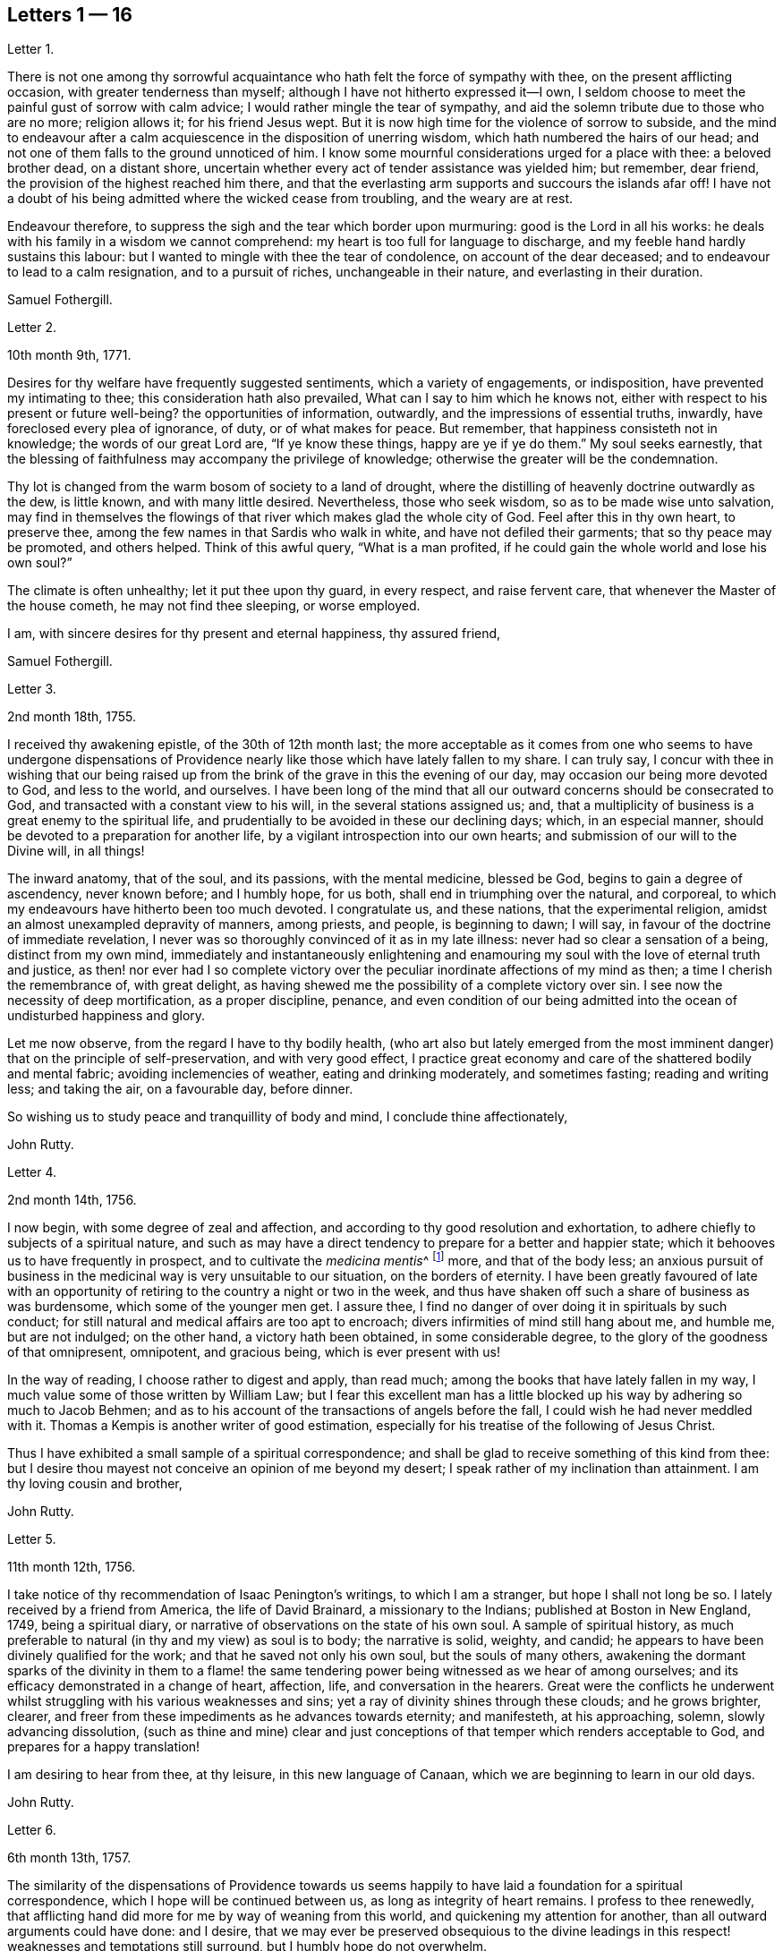 == Letters 1 &#8212; 16

[.letter-heading]
Letter 1.

There is not one among thy sorrowful acquaintance
who hath felt the force of sympathy with thee,
on the present afflicting occasion, with greater tenderness than myself;
although I have not hitherto expressed it--I own,
I seldom choose to meet the painful gust of sorrow with calm advice;
I would rather mingle the tear of sympathy,
and aid the solemn tribute due to those who are no more; religion allows it;
for his friend Jesus wept.
But it is now high time for the violence of sorrow to subside,
and the mind to endeavour after a calm acquiescence in the disposition of unerring wisdom,
which hath numbered the hairs of our head;
and not one of them falls to the ground unnoticed of him.
I know some mournful considerations urged for a place with thee: a beloved brother dead,
on a distant shore, uncertain whether every act of tender assistance was yielded him;
but remember, dear friend, the provision of the highest reached him there,
and that the everlasting arm supports and succours the islands afar off!
I have not a doubt of his being admitted where the wicked cease from troubling,
and the weary are at rest.

Endeavour therefore, to suppress the sigh and the tear which border upon murmuring:
good is the Lord in all his works:
he deals with his family in a wisdom we cannot comprehend:
my heart is too full for language to discharge,
and my feeble hand hardly sustains this labour:
but I wanted to mingle with thee the tear of condolence, on account of the dear deceased;
and to endeavour to lead to a calm resignation, and to a pursuit of riches,
unchangeable in their nature, and everlasting in their duration.

[.signed-section-signature]
Samuel Fothergill.

[.letter-heading]
Letter 2.

[.signed-section-context-open]
10th month 9th, 1771.

Desires for thy welfare have frequently suggested sentiments,
which a variety of engagements, or indisposition, have prevented my intimating to thee;
this consideration hath also prevailed, What can I say to him which he knows not,
either with respect to his present or future well-being?
the opportunities of information, outwardly, and the impressions of essential truths,
inwardly, have foreclosed every plea of ignorance, of duty, or of what makes for peace.
But remember, that happiness consisteth not in knowledge;
the words of our great Lord are, "`If ye know these things, happy are ye if ye do them.`"
My soul seeks earnestly,
that the blessing of faithfulness may accompany the privilege of knowledge;
otherwise the greater will be the condemnation.

Thy lot is changed from the warm bosom of society to a land of drought,
where the distilling of heavenly doctrine outwardly as the dew, is little known,
and with many little desired.
Nevertheless, those who seek wisdom, so as to be made wise unto salvation,
may find in themselves the flowings of that river which makes glad the whole city of God.
Feel after this in thy own heart, to preserve thee,
among the few names in that Sardis who walk in white,
and have not defiled their garments; that so thy peace may be promoted,
and others helped.
Think of this awful query, "`What is a man profited,
if he could gain the whole world and lose his own soul?`"

The climate is often unhealthy; let it put thee upon thy guard, in every respect,
and raise fervent care, that whenever the Master of the house cometh,
he may not find thee sleeping, or worse employed.

I am, with sincere desires for thy present and eternal happiness, thy assured friend,

[.signed-section-signature]
Samuel Fothergill.

[.letter-heading]
Letter 3.

[.signed-section-context-open]
2nd month 18th, 1755.

I received thy awakening epistle, of the 30th of 12th month last;
the more acceptable as it comes from one who seems to have undergone dispensations
of Providence nearly like those which have lately fallen to my share.
I can truly say,
I concur with thee in wishing that our being raised up from
the brink of the grave in this the evening of our day,
may occasion our being more devoted to God, and less to the world, and ourselves.
I have been long of the mind that all our outward concerns should be consecrated to God,
and transacted with a constant view to his will, in the several stations assigned us;
and, that a multiplicity of business is a great enemy to the spiritual life,
and prudentially to be avoided in these our declining days; which, in an especial manner,
should be devoted to a preparation for another life,
by a vigilant introspection into our own hearts;
and submission of our will to the Divine will, in all things!

The inward anatomy, that of the soul, and its passions, with the mental medicine,
blessed be God, begins to gain a degree of ascendency, never known before;
and I humbly hope, for us both, shall end in triumphing over the natural, and corporeal,
to which my endeavours have hitherto been too much devoted.
I congratulate us, and these nations, that the experimental religion,
amidst an almost unexampled depravity of manners, among priests, and people,
is beginning to dawn; I will say, in favour of the doctrine of immediate revelation,
I never was so thoroughly convinced of it as in my late illness:
never had so clear a sensation of a being, distinct from my own mind,
immediately and instantaneously enlightening and enamouring
my soul with the love of eternal truth and justice,
as then! nor ever had I so complete victory over the peculiar
inordinate affections of my mind as then;
a time I cherish the remembrance of, with great delight,
as having shewed me the possibility of a complete victory over sin.
I see now the necessity of deep mortification, as a proper discipline, penance,
and even condition of our being admitted into the
ocean of undisturbed happiness and glory.

Let me now observe, from the regard I have to thy bodily health,
(who art also but lately emerged from the most imminent
danger) that on the principle of self-preservation,
and with very good effect,
I practice great economy and care of the shattered bodily and mental fabric;
avoiding inclemencies of weather, eating and drinking moderately, and sometimes fasting;
reading and writing less; and taking the air, on a favourable day, before dinner.

So wishing us to study peace and tranquillity of body and mind,
I conclude thine affectionately,

[.signed-section-signature]
John Rutty.

[.letter-heading]
Letter 4.

[.signed-section-context-open]
2nd month 14th, 1756.

I now begin, with some degree of zeal and affection,
and according to thy good resolution and exhortation,
to adhere chiefly to subjects of a spiritual nature,
and such as may have a direct tendency to prepare for a better and happier state;
which it behooves us to have frequently in prospect,
and to cultivate the __medicina mentis__^
footnote:[Medicine of the mind]
more, and that of the body less;
an anxious pursuit of business in the medicinal way is very unsuitable to our situation,
on the borders of eternity.
I have been greatly favoured of late with an opportunity
of retiring to the country a night or two in the week,
and thus have shaken off such a share of business as was burdensome,
which some of the younger men get.
I assure thee, I find no danger of over doing it in spirituals by such conduct;
for still natural and medical affairs are too apt to encroach;
divers infirmities of mind still hang about me, and humble me, but are not indulged;
on the other hand, a victory hath been obtained, in some considerable degree,
to the glory of the goodness of that omnipresent, omnipotent, and gracious being,
which is ever present with us!

In the way of reading, I choose rather to digest and apply, than read much;
among the books that have lately fallen in my way,
I much value some of those written by William Law;
but I fear this excellent man has a little blocked
up his way by adhering so much to Jacob Behmen;
and as to his account of the transactions of angels before the fall,
I could wish he had never meddled with it.
Thomas a Kempis is another writer of good estimation,
especially for his treatise of the following of Jesus Christ.

Thus I have exhibited a small sample of a spiritual correspondence;
and shall be glad to receive something of this kind from thee:
but I desire thou mayest not conceive an opinion of me beyond my desert;
I speak rather of my inclination than attainment.
I am thy loving cousin and brother,

[.signed-section-signature]
John Rutty.

[.letter-heading]
Letter 5.

[.signed-section-context-open]
11th month 12th, 1756.

I take notice of thy recommendation of Isaac Penington`'s writings,
to which I am a stranger, but hope I shall not long be so.
I lately received by a friend from America, the life of David Brainard,
a missionary to the Indians; published at Boston in New England, 1749,
being a spiritual diary, or narrative of observations on the state of his own soul.
A sample of spiritual history,
as much preferable to natural (in thy and my view) as soul is to body;
the narrative is solid, weighty, and candid;
he appears to have been divinely qualified for the work;
and that he saved not only his own soul, but the souls of many others,
awakening the dormant sparks of the divinity in them to a flame!
the same tendering power being witnessed as we hear of among ourselves;
and its efficacy demonstrated in a change of heart, affection, life,
and conversation in the hearers.
Great were the conflicts he underwent whilst struggling
with his various weaknesses and sins;
yet a ray of divinity shines through these clouds; and he grows brighter, clearer,
and freer from these impediments as he advances towards eternity; and manifesteth,
at his approaching, solemn, slowly advancing dissolution,
(such as thine and mine) clear and just conceptions
of that temper which renders acceptable to God,
and prepares for a happy translation!

I am desiring to hear from thee, at thy leisure, in this new language of Canaan,
which we are beginning to learn in our old days.

[.signed-section-signature]
John Rutty.

[.letter-heading]
Letter 6.

[.signed-section-context-open]
6th month 13th, 1757.

The similarity of the dispensations of Providence towards us seems
happily to have laid a foundation for a spiritual correspondence,
which I hope will be continued between us, as long as integrity of heart remains.
I profess to thee renewedly,
that afflicting hand did more for me by way of weaning from this world,
and quickening my attention for another, than all outward arguments could have done:
and I desire,
that we may ever be preserved obsequious to the divine leadings
in this respect! weaknesses and temptations still surround,
but I humbly hope do not overwhelm.

I find no cause to retract what I have advanced,
in my history of the rise and progress of friends in Ireland, against the Pope,
as the grand antichrist and great corrupter of Christianity;
and in tracing the steps and gradations of the apostacy, unto the midnight of darkness;
giving some sketches of the emerging of the light of the reformation;
which I am inclined to believe shall rise higher and higher,
notwithstanding all discouragements.
In this view I look upon the book of the Apocalypse,
to be one of the most important of all the New Testament;
for unless the dreadful apostacy and corruptions which have happened had been so foretold,
and also a restitution foretold by the same authority, our faith might have been shaken,
which by this revelation is greatly strengthened and supported;
at the same time it is our proper province to believe in the Supreme Providence,
and humbly adore its impenetrable wisdom!

Thou wilt not suspect me of being visionary on occasions
wherein I have censured other short-sighted honest men;
but it looks to me as if our dear country was well nigh
arrived to its __Ne plus ultra__^
footnote:[The perfect, ultimate, or most extreme example of its kind]
as to dissoluteness of manners:
and without the gift of prophecy, perhaps it may be said,
there never was a period of time more teeming in great events;
but I proceed no further on this subject;
let us join with the church in her progress in coming up out of the wilderness;
and in every instance of the restoration of primitive simplicity and purity!

[.signed-section-signature]
John Rutty.

[.letter-heading]
Letter 7.

[.signed-section-context-open]
12th month 1st, 1759.

I acknowledge kindly thy account of the several editions
of the Bible among those called Catholics;
which book, where it is read,
must undoubtedly represent Christianity in a very different light
to the people than that in which the priests have represented it.
The downfall of the Jesuits in two kingdoms, I would hope bodes good;
we have had of late, in this city, many converts openly renouncing popery;
notwithstanding this, I heartily concur with thee,
that the greatest corruption of manners may be accompanied with the most orthodox opinions:
on the other hand, though I have spoken thus of the Jesuits,
I have lately met with a book wrote by one of this order,
who seems to me to give evidences of a truly Christian spirit;
and under most heterodox opinions (which are the worship of saints,
and transubstantiation) to maintain great purity of heart,
and a lively zeal for the promotion of holiness and moreover under the present
dreary times of great desolation within the narrow limits of our society,
it gives me much comfort that God is here and there,
awakening the same spirit of true Christian simplicity
which animated our ancestors in the beginning;
and I am abundantly satisfied that many shall come from the east and west,
and sit down with Abraham and Isaac.

In the mean time take the following short sketch of Zion in distress, and if thou canst,
send me any word of consolation.
Here is a large congregation, formerly accustomed to plentiful,
and very frequent showers of the doctrine of the kingdom, in purity;
now by the death of those who were as the vehicles of it,
left in a manner destitute of supplies of that kind; insomuch, that we who are left,
are forced either to have recourse to the invisible fountain, at first hand,
or to sit dry and parched; the latter, I fear,
is the state of many! some of these are going off, and others will go: however,
at present, many of us hold together.
In the midst of this, sometimes there starts up an __ignis fatuus,__^
footnote:[Delusion, or false light]
boasting of superior light, but kindled, if I mistake not from below;
reproaching those who remain steady with this language, "`You are dumb,
but I must not be so.`"
Thus provoking some tender ones, who dare not move without the proper qualification; and,
who having much work to do at home, are necessarily kept in that exercise,
and hindered from going abroad.

I give thee a sad picture, but too true: had not some of us a supply of a little faith,
and a little love,
we had perished in this wilderness! the consideration
of the afflicted state of the church in ages past,
and some glimmerings of the hope of the gospel, also bring a little support.

[.signed-section-signature]
John Rutty.

[.letter-heading]
Letter 8.

[.signed-section-context-open]
1st month 8th, 1761.

Thy account of thy brother`'s death, and of my brother`'s state of health,
are both instructive, and I acknowledge them as such.

As to the languishing state of Zion,
I have of late suffered more sensibly than ever in my life before;
at times ready to be deserted by brethren I had an esteem for; however,
blessed be the Lord, I am not left quite disconsolate.
Upon perusing the holy records, I find the church has generally been in trouble;
and often in more calamitous circumstances than any thou or I may have observed,
and yet was never wholly forsaken;
the prophets will furnish thee with numerous instances,
which have yielded me considerable satisfaction.
That we may be preserved from a participation in the general defection and corruption,
is the great spiritual object.
But again, I consider we are perhaps more alarmed at these things than we ought to be,
in expecting too much from exteriors, by a conformity to our refined way;
which really can effect no more than circumcision to the Jew outward.

Thy mentioning a certain writer,
suggests an observation of the too much prevailing neglect of reading the holy scriptures,
even among some of our ministers; I am far from denying, on the contrary,
I commend the imploring divine help;
but at the same time we ought to be diligent in the perusal of these sacred records;
comparing the frequent references and connections of the Old and New Testament.
I need not tell thee that our chapters are, not unfrequently, badly divided,
which if not attended to might prevent our having
a right understanding of what is before us.

Let reason be exercised; not to pride and ostentation of science,
but as God`'s precious gift; and let no man of superior talents and opportunities,
cover his spiritual idleness, under a specious claim to divine inspiration.

[.signed-section-signature]
John Rutty.

[.letter-heading]
Letter 9.

[.signed-section-context-open]
5th month 30th, 1761.

Thy observation of the preference of a suffering state to that of being at ease in Zion,
ministers some comfort to one who knows himself to be one of the least of many brethren.

Shall I mention to thee, in a summary way,
the use I have made of my late reading of the scriptures,
after many and long omissions of this exercise, whilst busy on natural subjects,
with an honest view to the promotion of useful knowledge, morality, and temporals,
which were set up above evangelical righteousness: faith,
and a view to another and better world, being in a great measure absorbed.
At length did a gracious providence lead,
and as it were allure me to reading these sacred writings;
and now I have a far greater veneration for them than I had before,
not only as setting forth the majesty of Christ Jesus,
but I have found them to be a seasonable support to my faith,
in reference to the woful apostacy overspreading the Christian churches,
clearly foretold; and the coming out of it pointed at.
May thou and I be ranked among them that are coming out,
although in some sort with the witnesses that prophesied in sackcloth!

The prophet Jeremiah was a man of sorrows, raised up in the midst of an apostatizing,
idolatrous people; faithful and constant under the severest trials,
he manifested God`'s prescience in the accomplishment of events more remote,
and in those concerning the gospel day, and new covenant.
May a degree of his faithfulness attend thee, and me,
under the present sad state of the society; although we be no prophets,
faithful witnesses we may be.

This prophet has furnished me with a conviction of the harmony,
and connection there is between the Old and New Testament writers,
besides other instructive lessons.

Having thus given thee some hints of my experience
in spiritual concerns as the most important,
I now descend to temporals.

[.signed-section-signature]
John Rutty.

[.letter-heading]
Letter 10.

[.signed-section-context-open]
12th month 11th, 1762.

Thus retired, I sit down to discharge my arrear to thee: and first shall say,
I join thee in discouraging a universal charge upon some of our modern reformers, as if,
by mistaken notions of Christ`'s righteousness,
they encouraged a persisting in immoral lives;
for from a personal knowledge of some of them,
I have the charity to think that their faith is a living operative one,
and such as hath produced an entire change in their manners.
Give me leave further to say, in their behalf, that a mere dry morality,
little better than that of the heathens, has been the general language of the pulpits;
the revival of the doctrine of faith in a Christ, both external and internal,
seems to me to be doing notable service to the drooping cause of Christianity.
Bad men, under the Christian name, may profess belief in Christ, and his doctrine;
but I profess to thee, I do not think they really believe in them; but that unbelief is,
in a great measure, the true source of their wickedness.
Give a man a due share of faith and love, and I will warrant for his obedience.
Legal men, among us, have cried, Do this, and avoid that,
in order that thou mayest be accepted; but, if I mistake not,
God is teaching some better, and enabling them to lay the axe to the root of the tree.
Come to meetings, says the pharisee; but love God, says the evangelical man,
and I will warrant for the consequence; but he also saith, put away thy idols first.

As to our spiritual state here, as a people signally called out of the world,
it is truly poor and languishing;
we have indeed been favoured lately with an instance of divine mercy,
in a visit from the brethren, in consequence of a recommendation of the yearly meeting;
and as far as I have been a witness to the conducting of this visit,
it has been with an honest zeal, love, and Christian prudence; and I humbly hope,
that the word spoken will not return void.

But to conclude and take a review of our analogous spiritual circumstances.
As we have both heard God`'s alarming voice, in restoring us from the jaws of death,
and taking or being about to take our elder brother a little before us,
(and we are riding post on the same road,) let us prepare to meet the bridegroom;
and trim our lamps, in higher degrees of love and zeal for his Cause on earth;
being loosened from every worldly attachment how specious soever;
that we may be ready to enter the chamber.

[.signed-section-signature]
John Rutty.

[.letter-heading]
Letter 11.

[.signed-section-context-open]
10th month 6th, 1763.

As to our religious state in this place, as a society,
great is the desolation! and the awful seat of an elder is fallen to my lot.
But amidst all our backslidings,
a gracious providence has been extended in divers truly acceptable visits of ministers,
and especially by the national visit;
which has had a tendency to improve and establish our discipline;
whilst it has shaken certain lifeless forms which did more hurt than good.

I would gladly hope Providence is watching over us for good,
in putting it into the hearts of some to form a plan for erecting
public schools for educating our youth in a manner entirely select,
and separate from those of other societies (though here we are but poor,
in comparison with you); and if thou knowest of any public spirited friend,
who has money to spare, and would send over ten, twenty, fifty,
or an hundred pounds for this purpose,
I would be answerable for the application to the valuable end of preserving,
and saving some individuals, who without this means would be lost;
for we see the children of those who embrace his way,
are running with a rapid career into the world again; some of whom, by this holy policy,
with the cooperation of the divine blessing, might be preserved.

In conclusion, I would remark,
that the exercise of a wholesome Christian discipline
lies heavy on the shoulders of a few;
although absolutely necessary to preserve the society from open contempt.

[.signed-section-signature]
John Rutty.

[.letter-heading]
Letter 12.

[.signed-section-context-open]
5th month 8th, 1773.

I hope thou wilt excuse my delay of acknowledging the receipt of thine,
when thou shalt have heard how it has been with me.

It is now above a year and a half ago that I was
seized with a paralytic stroke on my right side,
and in my tongue, although not to the highest degree, nor my senses impaired;
but by the indulgence of Providence I have so far slowly recovered
my limbs as to be able to walk a mile without resting;
the use of my tongue is also in a great measure restored.
Now, reckoning my seventy-fifth year, I commence a downright old man.
I am, however, very thankful,
and possess my mind with great tranquillity in this happy
exemption from the anxiety and cares attending practice;
and for the opportunity it gives me to revise, correct, and improve former labours.

I would gladly, at a proper opportunity, be informed of your spiritual state; as to us,
in this city, a day of trial now attends us, being as to ministerial help, in a manner,
wholly stripped; it is true, some attempts have been made by intruders,
but these have been silenced: although for my part,
I would be far from stopping the mouth of the least babe.

Amidst all discouragements in a human way, faith comes in to our aid, even trust in God,
who hath often brought forth events beyond all human comprehension.
Some convincements, are an instance to this purpose,
and the children of unpromising parents raised up to eminent service.

[.signed-section-signature]
John Rutty.

[.letter-heading]
Letter 13.

[.signed-section-context-open]
11th month 20th, 1750.

In Dublin I received a letter from thee.
I rejoice in this, that the Lord of heaven and earth is visiting by his truth,
and working by his power, to beget into his heavenly family;
and bless his people with that which conveys all the happiness mankind ever did,
or ever can taste! too many are insensible of it;
others too careless to be religious as they ought;
but it is our interest to pursue our own peace, and transmit to others examples.
It is an excellent thing to be true subjects of Christ`'s kingdom,
baptized into his nature, and therein to abide.
Great has been his mercy in visiting our souls with his blessed truth,
and it highly behooves us to watch with all diligence.
It is our duty to look to him daily; this comprehends all;
here is our strength and safety; other stays or temporary help will fail,
and leave us destitute, and inwardly lean;
oh! therefore remember often the dew of thy youth,
the tenderness of thy heart when first met with;
cherish in thy soul the fresh instance of regard, and be it thy care inwardly to look,
and live to the Lord, so shall thy hands be made strong,
and thy head be kept above the water.

There is a spirit that is gone forth into the camp, and is splendidly delusive;
it delights in good words but feeds upon them; it cries out help, help,
but principally to the servants, not the master; this spirit leads into notions,
it snuffs up the wind, and lives in commotions itself raises;
all that are led by it are superficial, and know nothing, and must lie down in sorrow.
That holy spirit which was and is the ground of truth forever,
(which I trust has reached thy heart) is a substantial operative principle;
its directions are not imaginary, nor its doctrines loose and indeterminate;
but it is life and light to its possessors, and causes them to inherit substance;
it teaches access in heart to God, whose attributes cannot be defined fully,
but experience teaches them; supplying their wants, supporting their steps,
opening their understanding into those divine truths that are higher than human wisdom,
let this spirit be leaned upon above all: this will help us to stand upright,
and walk steadily in the faith delivered to the saints;
retirement will be pleasant in meetings, and out of meetings;
the inward feelings of the divine power to live and act to God`'s
honour and our own preservation will be dear and precious to us;
and he that delights to hear the language of his children will
not be slack in the performance of his gracious promises;
I found the free salutation of gospel love in my heart to thee,
and earnestly entreat thee to abide stedfast in the truth; feel after it, live in it,
hope for its salvation, and it will never fail.
I salute thee in the love, and affection of Christ our holy and blessed helper,
and remain thy faithful friend,

[.signed-section-signature]
Samuel Fothergill.

[.letter-heading]
Letter 14.

Under a renewed sense of that love and life which hath ever been the preservation
and support of the Lord`'s children as they have kept near unto it,
hath my mind been nearly united in tender love and
sympathy to some of my dear friends at Sheffield;
whose minds have been sensibly wrought upon by the renewed
operations of the Lord`'s forming hand of power,
to prepare them as vessels for his own use,
particularly those few who are lately come forth in the ministry.

Dear friends; who have thus been pointed out by the great Shepherd of Israel,
and brought into the school of Christ, to be trained up under his hand and eye,
that you might thereby come to be prepared to do the Lord`'s work and go his errands,
after you had in some measure improved the gifts and talents of grace,
which he had in mercy bestowed upon you, in order for your salvation and redemption.

You received an additional gift, which was begotten in you,
and under which you travelled many times in tenderness of spirit;
and were often deeply baptized into a feeling sense
of what was likely to be brought forth,
and many were the pangs, and deep searchings of heart that you experienced,
until he that had brought to the birth, gave strength to bring forth;
which was done without your skill or contrivance, for it was the Lord`'s doings,
and it was marvellous in your eyes;
so that you are somewhat like that servant who had received two talents to improve:
and this calls for greater vigilance, circumspection, and care,
than he that had received only one talent; that you may have to say,
be ye followers of us, as ye see we follow Christ;
and as your gifts were not of your own procuring,
but according to the good pleasure of him who hath
the government of his church upon his own shoulders,
he saw meet to intrust you with them,
that they might be occupied to the glory of his great name;
but as they were not of your own procuring, so neither are they at your own command,
but must be waited for in deep humility of mind,
in order to come at a right knowledge of when to speak and when to be silent;
and there need not be much anxiety about it, if the mind is kept in a watchful state,
and careful that nothing, through our unwatchfulness or neglect,
deprive us of the sense of our gifts; but those who are thus brought forth,
may have in their infant state,
(as well as those that are further grown in experience,)
many trying proving dispensations to pass through;
for the dragon, that withstood the woman in order to devour her man-child,
as soon as it was born, will withstand them; and try them many ways,
that he may warp them aside from the holy commandments delivered to them;
and these are sometimes carried to a place prepared for them, as in the wilderness;
where they are secretly fed, and sustained,
though their gifts may be hid as in obscurity for a season;
in which trying time there is much need of patience,
that there is not an attempting to come forth from the wilderness before the right time,
ere the floods be subsided which the dragon cast out of his mouth,
and so be in danger of being carried away with them.
For it may not be one of the least of his temptations,
when it may please the Lord to hide our gifts, for a trial of the love,
faith and patience of his servants,
and for the better qualifying them to know their proper seasons,
to endeavour to draw them out, though the clouds may not be taken off the tabernacle,
and so lead them into confusion; and their offering,
not being seasoned with the salt of the everlasting covenant, it hath not a right savour,
nor is attended with a right evidence; and when he hath effected this,
and the mind comes to be made sensible of it,
(either by the gentle admonitions of some sensible feeling friends,
or by the light of truth, or both,) manifesting their mis-stepings,
then his next work is, if not carefully watched against, to persuade the poor creatures,
that they are upon a wrong foundation, having been running when the Lord never sent them;
and they see that their offerings are not accepted,
and are so led into reasoning and consultations with flesh and blood,
thereby to lose their strength by hearkening to the voice of the enemy;
and it is to be feared that some have been led into a wilderness,
out of which they have never more found their way:
there are also other ways that he works with some, by endeavouring to persuade them,
that their gifts and capacities are so small, and weak,
that it is never likely they should be of any use:
by which means some have been discouraged, not considering,
that it is out of the mouths of babes and sucklings the Lord ordaineth praise;
and that he hath chosen the weak and foolish things of this world,
to confound the wise and strong.

But dear friends,
wait daily to feel after the life and power of truth to gather and settle your minds,
under a sense of its holy influence; and never move but under the necessity,
and in the openings of truth; remember that Aaron, our great type, under the law,
was never permitted to approach to minister before the Lord,
until he was renewedly clothed with the hallowed garment,
on which were placed both the bells and pomegranates which testify both sound and substance,
or nourishment;
and it will tend to your safety not to make additions
to the openings of truth on your minds;
but if there should be only a few sentences that are required, be content;
remember that under the law, when they offered according to their abilities,
those that could only offer a pair of turtle-doves,
or two young pigeons were accepted as well as those that offered their bullocks and rams;
and, as you keep in the simplicity, and near to your gifts,
you will in due time witness an increase, if the Lord see meet.

As these things seemed to spring in my mind with a degree of gospel love,
I have in the same love communicated them,
earnestly desiring your establishment and growth on the everlasting foundation;
for the harvest truly is plenteous, but the faithful labourers are few;
though I am far separated from you, yet in that which neither length of time,
nor distance of place, can diminish, I often remember you,
and these will serve as a pledge of my regard, who remain your affectionate friend.

[.letter-heading]
Letter 15.

[.signed-section-context-open]
5th month 19th, 1758.

When I consider the good company you have providentially been favoured with,
and the advantageous situation you are at present happy in,
it would seem unnecessary to offer any thing by way of caution, or counsel,
respecting your conduct, whilst in this kingdom:
but though you are thus agreeably seated, I take it for granted,
in the course of your stay,
you will make some excursions from the place of your present abode,
to different parts of the kingdom,
which must necessarily subject you to variety of company;
in this case I do not apprehend the worthy friend, in whose house you lodge,
will be deficient in giving you the necessary advice, for your benefit;
yet I do not find this will excuse me from offering to your consideration a few cautions,
respecting one very material part of moral and religious conduct in life,
which is the choice of company.
The saying of the apostle Paul will always remain true,
"`That evil communications corrupt good manners.`"
The experience of many ages has confirmed it: it is also truly said,
a man is known by his company; and that, as his friend, so is he.

Bad company, or vicious examples, are often hurtful to men of years,
and sometimes to those who had formerly been experienced in good,
when they come to be thus exposed:
but youth is more especially a dangerous period of life,
in which we are more liable to embrace things that are inconvenient, as well as unlawful,
and to be drawn aside by the various temptations, crafty allurements,
and unprofitable friendships of the world.
And I know of no place on earth,
where incitements to ungodliness and vanity more abound than in this kingdom in general,
and in this city in particular.

I make this observation as a hint to you, to retire into your own minds,
and consider how necessary it will be to your good, and well being,
that you avoid the conversation of men of corrupt minds,
who you will soon know by their fruits;
whose snares and temptations will steal as insensibly into the affections,
as the venom of a serpent creeps into the veins of the subject it has wounded:
therefore I advise you against making such men your intimates and familiars.

I have sometimes thought, that vicious examples have the same effect upon the soul,
at least the affections of it, that deformed bodies have at the first view of them;
they excite an unpleasant painful idea, but, by customary and familiar converse,
the disagreeable sensation ceases, and we become quite easy, and reconciled to them:
thus vice, in the first appearance, affects a tender innocent mind with horror and dread;
but being hardened by custom, and habit, the painful impression gradually wears off,
and it becomes more easy, and perhaps agreeable; and then the next step is to embrace it.

I would not have it understood as if I thought you would choose to frequent
the company of men of apparent dissolute lives and practices,
who are not afraid to glory in their shame;
but I would caution against associating with the more hidden and secret foes
of Christianity (such young men as outwardly profess the blessed truth,
but hold it in an unrighteous conversation, at clubs, and night-revels,
frequenting places of public diversion, invented by the imagination of sinful men,
some of whom, we have reason to fear, deny or at least call in question,
the sacred truths of the Christian religion); from such men,
though they may call themselves brethren, I counsel you to turn away; and,
as virtue and piety, as well as vice and folly, are communicated by example,
I desire you will take every suitable opportunity of having
the company of solidly religious persons of our own society.

But as it is not sufficient, that we only observe the negative part of our duty,
in abstaining from evil, if we desire to be perfect, we must learn to do well.
Though the man is blessed who walketh not in the counsel of the ungodly,
nor standeth in the way of sinners, nor sitteth in the seat of the scornful,
yet he is not fully so,
till he is found delighting in the law of the Lord after the inner man;
meditating therein day and night,
observing to do according to all that is written therein.

Then these blessed effects will follow,
that he shall be like a tree planted by the rivers of water,
which bringeth forth its fruit in due season.
And, if this holy exercise of mind is continued,
he shall receive of the sap and nourishment from the Fountain of Life,
so that his leaf shall not wither, and whatsoever he doth shall prosper:
"`The steps of a good man are ordered of the Lord; the law of his God is in his heart,
none of his goings shall slide;`" in order therefore to the performance of our duty,
it is necessary we should acquaint ourselves with God,
and seek to know his will concerning us, by believing in,
and adhering to the good principle we profess, of the light of Christ in our consciences:
it is this alone can give us the saving knowledge of God;
and as we are obedient to its teachings, we shall not only deny ungodliness,
but by living a godly life in all holy conversation,
manifest we are loving God above all things, and our neighbour as ourselves.
And if the delight and joy proceeding from love to God,
and an evidence of his love to us, be the only true and real happiness of mankind,
it necessarily follows,
that the sooner we are come to the possession of this inestimable blessing,
the happier it will be for us!
I am one, who have to lament, that I forsook my own mercies,
in that I did not remember my Creator in the days of my youth:
that I neglected to acquaint myself with God in my younger years,
knowing that an early sacrifice, and devotion of heart is acceptable to him:
I have considered how many years I lost in unprofitable pursuits,
delighting in things I am now ashamed of:
many precious moments I might have enjoyed had I been so
wise as to have enquired wherein true happiness consisted;
I have never heard of any who thought they had sought God too soon; but many mourn,
that they knew him too late.

But to return to what chiefly affected my mind, and has drawn from me these cautions,
viz. the consideration of the temptations persons are exposed to, in the time of youth,
(though in no part of our lives we can be said to be in a state
of security free from the attempts of the enemy of souls,
and therefore a state of watchfulness is necessary
to all ages and conditions) it appears to me,
that there is more than ordinary occasion for circumspection
when men are beset with enemies from all quarters,
as is eminently the case in this great city; things, men, and books, as it were,
lie in wait to deceive, and cheat people of true happiness; with regard to books,
if a vain curiosity should be indulged in reading many publications of the present time,
whose chief tendency is to promote an undue liberty from the restraints of religion:
the knowledge acquired by such reading is evil, and will,
by the unsound principles and erroneous doctrine, of one sort, and the profanity,
and licentiousness of the other, bring death to the soul;
as they will prevent the true knowledge of God from taking place in the heart,
and hinder the growth of the seed of immortal life,
by which the soul is raised from earthly to divine and heavenly objects.

I write from a degree of my own experience of the hurt received by means of such writings,
and am the more earnest with you, as you value your peace, to avoid the perusal of them,
as they can administer no real benefit, but on the contrary certain evil.

Having thus enlarged my letter, beyond expectation, I shall only add,
that as you profess no less than the blessed truth, as it is in Jesus, may you,
by its divine assistance, and obedience to its holy dictates,
be made and kept perfectly free from the entanglements of a vain and sinful world,
and be enabled to hold fast the profession of your
faith in a good conscience without wavering;
keep near to the testimony of Jesus, the sure word of prophecy, in your hearts;
whereby you will be able to resist and quench all the fiery darts of Satan,
and his agents.

To God I recommend you, and the word of his grace,
which is able to strengthen and build you up in the most holy faith,
and remain your sincere friend,

[.signed-section-signature]
Sophia Hume.

[.letter-heading]
Letter 16.

It came before me this morning,
with some degree of sweetness to visit you with a line of caution, and encouragement,
in the pure and unfeigned love of the gospel of Christ; to you, the professors of it,
my dear youth, to remind you, who are capable of reflection,
of the great goodness of our God, in visiting you with his salvation,
and affording you the blessed privilege of the knowledge of his unspotted truth,
not only through the teaching and instruction of his blessed spirit;
but you enjoy the advantage of sitting under the doctrine of his called, chosen,
and anointed ministers, whose lips preserve knowledge,
rendered convincing by the strongest argument and proof of faith in Christ,
viz. such an example and conversation as becomes the gospel.
You have this help in a double capacity,
as well from the ministry as in those you are so happy to call father and mother,
who I make no doubt use their endeavours to bring
you up in the nurture and admonition of the Lord.
This is a blessing I once had an opportunity of improving to my eternal advantage,
from the instruction and admonition of my dear mother,
who endeavoured to instil principles of the doctrine of Christianity, to wit,
the indispensable duty of self-denial,
without which we can in no wise lay claim to that glorious
title of being followers of the blessed son of God,
who came to lay self low; to lay the axe of his power to the corrupt root,
from whence proceeds pride, evil thoughts, which when conceived, and joined with,
bring forth sin.
Pride is a sin productive (as I have thought) of every other evil;
having observed that where pride is suffered to predominate, that we see every evil work;
pride excited me to pursue worldly wisdom, and knowledge;
pride put me upon endeavouring after what the world call accomplishments;
pride taught me to emulate any that was superior in pomp, state, or equipage:
pride taught me to deck and adorn my person, to be nice and curious in my apparel,
to carry my person delicately, and walk with mincing steps, and outstretched neck;
pride taught me to be cautious lest I should have burning instead of beauty,
and put me upon wanting washes to improve my complexion.
Pride taught me the genteel carriage, the foolish jesting,
the false cheerfulness (a name now given to laughter, wantonness, and foolish jesting);
pride led me to read unedifying and pernicious books; to sing songs,
to please myself as well as others; in a word,
pride led me to desire the lust of the eye, and pomp of life.

I know not that what I have mentioned is any of your weaknesses; but this I know,
that childhood and youth are vanity; not from a propensity or principle instilled,
or given them, by the wise Creator; but the enemy hath done this, or by his agents,
sown evil seeds of pride.
For though our parents may give us Christian advice, and example,
(as was my case) we are surrounded by evil examples.

My mother was but one, and so I despised her admonition,
and followed the multitude to do evil.

But now it comes before me to mention the goodness of Israel`'s God;
whose tender mercy is over all his works, and will leave all without excuses,
and therefore affords all a day of merciful visitation,
in which he manifests his blessed will, and what he requires of us.
He would have made my dear mother an instrument in his hand of turning me from
darkness unto light! but I would have none of her self-denying counsel,
and cast her words (which I have since thought were from the Lord) behind my back.

And now I will tell you what I suffered in my very youthful days,
in the refusal of the Lord`'s kindness to my soul;
he was pleased to visit me with sore and distressing sickness, which all about me,
as well as myself, thought would be unto death; and in this trying season,
when not only all my delights forsook me,
but the wrath of God was revealed against all unrighteousness,
and my sins set in order before my face;
the veil of obduracy with which the god of this world had blinded my spiritual eye,
was rent: I saw my guilt,
and was greatly condemned in rejecting my dear parent`'s admonition:
but upon promises of amendment, the Lord was so merciful as to spare my life,
and restore me to my usual good state of health.

But let me ever lament what followed; that after this I should turn again to folly.

Yet, (forever renowned and blessed be the name of our God) after a series of years,
he was pleased eminently to visit with his love and offers of grace, and reconciliation;
upon the condition, that if I forsook the foolish, I should live; observe,
this was the second visitations of God`'s love and glory;
who assisted me by his grace to be obedient to the heavenly vision.
He let me not only see him the dread, but beauty of nations.

Then I was ashamed in my own sight, when I saw his purity:
I could not delight to adorn my body, when I saw the nakedness of my soul,
I left caring immoderately for the body,
and was made willing in the day of God`'s power to be stripped of my delights,
that I might be clothed with the righteousness of Christ.

And as I gave up to the divine discoveries, and present manifestations,
the reward of the Lord attended my obedience to his will, even that peace,
which all the enjoyments of this life never did, nor never could afford;
being all as dross and dung in comparison of this transcendent enjoyment,
this approbation of God.

Dear children!
I believe you know the truth, but this will not do for us,
unless we obey the dictates thereof; it will do us no service to hear Christ preached,
and set forth crucified before our view, unless that, as he died for sin,
we also come to die to sin of all kind.

Be sober and watch unto prayer, that the enemy sow not his tares,
and choke the good seed of the kingdom,
and deprive you of the blessed privileges with which you are favoured.
As obedient children,
fashion not yourselves according to the lusts and vanities of the world:
look not out at others, who may profess with you, but look continually to him,
who is able (as you are willing) to keep you from the spots of the world.
Remember if any love the world, the love of God abides not in him:
they cannot subsist together; what nourishes the one, destroys the other.
Therefore as an evidence we are risen with Christ from the earth, or earthly things,
the apostle tells, our affections will be set on heavenly things, or things above,
for where our treasure is, as our dear Lord says, our hearts will be also.

Now my desire for you is that you may be endued with
divine wisdom to choose the better part;
not to cumber yourselves, as you advance in years, too much in serving the body;
but may part with all that stands in your way, to purchase the pearl of price.
I can declare to you, that with all my gettings, for which I been so anxiously concerned,
I never got peace, till I sold all to make this purchase:
and as I am careful to keep what is committed to me,
I rely on the gracious promises of our God, that it will accompany me beyond the grave,
and not me only, but all who love, and obey,
the appearance of our Lord and Saviour Jesus Christ!
to whose blessed teachings I leave you,
dear children, and remain your true friend,

[.signed-section-signature]
Sophia Hume.
